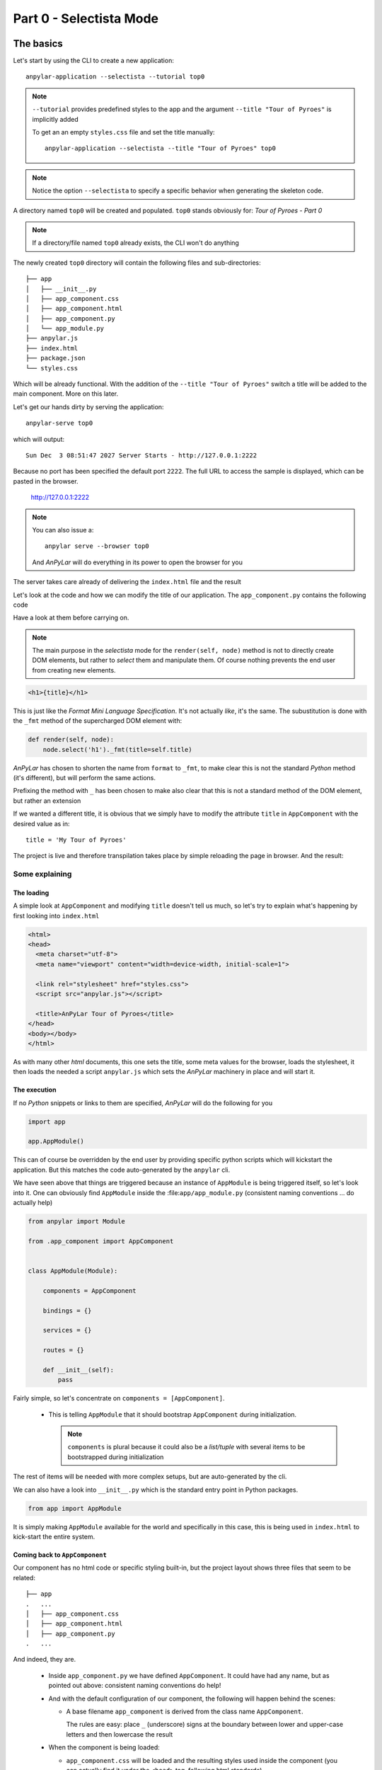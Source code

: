 Part 0 - Selectista Mode
########################

The basics
**********

Let's start by using the CLI to create a new application::

  anpylar-application --selectista --tutorial top0

.. note::

   ``--tutorial`` provides predefined styles to the app and the argument
   ``--title "Tour of Pyroes"`` is implicitly added

   To get an an empty ``styles.css`` file and set the title manually::

     anpylar-application --selectista --title "Tour of Pyroes" top0

.. note::

   Notice the option ``--selectista`` to specify a specific behavior when
   generating the skeleton code.

A directory named ``top0`` will be created and populated. ``top0`` stands
obviously for: *Tour of Pyroes - Part 0*

.. note:: If a directory/file named ``top0`` already exists, the CLI won't
          do anything

The newly created ``top0`` directory will contain the following files and
sub-directories::

  ├── app
  │   ├── __init__.py
  │   ├── app_component.css
  │   ├── app_component.html
  │   ├── app_component.py
  │   └── app_module.py
  ├── anpylar.js
  ├── index.html
  ├── package.json
  └── styles.css

Which will be already functional. With the addition of the ``--title "Tour of
Pyroes"`` switch a title will be added to the main component. More on this
later.

Let's get our hands dirty by serving the application::

  anpylar-serve top0

which will output::

  Sun Dec  3 08:51:47 2027 Server Starts - http://127.0.0.1:2222

Because no port has been specified the default port ``2222``. The full URL to
access the sample is displayed, which can be pasted in the browser.

  http://127.0.0.1:2222

.. note::
   You can also issue a::

     anpylar serve --browser top0

   And *AnPyLar* will do everything in its power to open the browser for you

The server takes care already of delivering the ``index.html`` file and the
result

.. image:: top0-01.png

Let's look at the code and how we can modify the title of our application. The
``app_component.py`` contains the following code

.. tabs::

   .. code-tab:: html app_component.html

      <h1>{title}</h1>

   .. code-tab:: python app_component.py

      from anpylar import Component, html


      class AppComponentComponent(Component):

          title = 'Tour of Pyroes'

          bindings = {}

          def render(self, node):
              node.select('h1')._fmt(title=self.title)


Have a look at them before carrying on.

.. note:: The main purpose in the *selectista* mode for the ``render(self,
          node)`` method is not to directly create DOM elements, but rather to
          *select* them and manipulate them. Of course nothing prevents the end
          user from creating new elements.

.. code-block:: html

      <h1>{title}</h1>

This is just like the *Format Mini Language Specification*. It's not actually
*like*, it's the same. The subustitution is done with the ``_fmt`` method of
the supercharged DOM element with:

.. code-block:: python

          def render(self, node):
              node.select('h1')._fmt(title=self.title)

*AnPyLar* has chosen to shorten the name from ``format`` to ``_fmt``, to make
clear this is not the standard *Python* method (it's different), but will
perform the same actions.

Prefixing the method with ``_`` has been chosen to make also clear that this is
not a standard method of the DOM element, but rather an extension

If we wanted a different title, it is obvious that we simply have to modify the
attribute ``title`` in ``AppComponent`` with the desired value as in::

  title = 'My Tour of Pyroes'

The project is live and therefore transpilation takes place by simple reloading
the page in browser. And the result:

.. image:: top0-02.png

Some explaining
===============

The loading
-----------

A simple look at ``AppComponent`` and modifying ``title`` doesn't tell us much,
so let's try to explain what's happening by first looking into ``index.html``

.. code-block:: html

   <html>
   <head>
     <meta charset="utf-8">
     <meta name="viewport" content="width=device-width, initial-scale=1">

     <link rel="stylesheet" href="styles.css">
     <script src="anpylar.js"></script>

     <title>AnPyLar Tour of Pyroes</title>
   </head>
   <body></body>
   </html>


As with many other *html* documents, this one sets the title, some meta values
for the browser, loads the stylesheet, it then loads the needed a script
``anpylar.js`` which sets the *AnPyLar* machinery in place and will start it.

The execution
-------------

If no *Python* snippets or links to them are specified, *AnPyLar* will do the
following for you

.. code-block:: python

   import app

   app.AppModule()

This can of course be overridden by the end user by providing specific python
scripts which will kickstart the application. But this matches the code
auto-generated by the ``anpylar`` cli.

We have seen above that things are triggered because an instance of
``AppModule`` is being triggered itself, so let's look into it. One can
obviously find ``AppModule`` inside the :file:``app/app_module.py`` (consistent
naming conventions ... do actually help)

.. code-block:: python

   from anpylar import Module

   from .app_component import AppComponent


   class AppModule(Module):

       components = AppComponent

       bindings = {}

       services = {}

       routes = {}

       def __init__(self):
           pass

Fairly simple, so let's concentrate on ``components = [AppComponent]``.

  - This is telling ``AppModule`` that it should bootstrap ``AppComponent``
    during initialization.

    .. note:: ``components`` is plural because it could also be a *list/tuple*
              with several items to be bootstrapped during initialization


The rest of items will be needed with more complex setups, but are
auto-generated by the cli.

We can also have a look into ``__init__.py`` which is the standard entry point
in Python packages.

.. code-block:: python

   from app import AppModule

It is simply making ``AppModule`` available for the world and specifically in
this case, this is being used in ``index.html`` to kick-start the entire
system.


Coming back to ``AppComponent``
-------------------------------

Our component has no html code or specific styling built-in, but the project
layout shows three files that seem to be related::

  ├── app
  .   ...
  │   ├── app_component.css
  │   ├── app_component.html
  │   ├── app_component.py
  .   ...

And indeed, they are.

  - Inside ``app_component.py`` we have defined ``AppComponent``. It could have
    had any name, but as pointed out above: consistent naming conventions do help!

  - And with the default configuration of our component, the following will
    happen behind the scenes:

    - A base filename ``app_component`` is derived from the class name
      ``AppComponent``.

      The rules are easy: place ``_`` (underscore) signs at the boundary
      between lower and upper-case letters and then lowercase the result

  - When the component is being loaded:

    - ``app_component.css`` will be loaded and the resulting styles used inside
      the component (you can actually find it under the ``<head>`` tag,
      following html standards)

    - ``app_component.html`` will be loaded and prepared as a set of DOM
      nodes. This result will be passed to the ``render(node)`` method, for the
      end user to be able to manipulate the nodes.

In our ``top0`` tutorial, there are no specific styles for the component and
``app_component.css`` is empty.

Although the example is rather short it already shows several of the powers of
a *Component* when developing with *AnPyLar*.

Some notes
**********

If you have been working with some other platforms, including *angular*, you
may have noticed a couple of things:

.. rubric:: Selector

There is no ``selector`` being defined in ``AppComponent``

Actually, there is and you as end user can define it as in

.. code-block:: python

     class AppComponent(Component):
         selector = 'my-selector'

*AnPyLar* tries to make your life easier by auto-generating the
``selector`` if you provide none. See the resulting DOM elements

.. image:: top0-html-elements.png

In this case the auto-generated *selector* is clearly named:
``app-component-2``. Easy naming. If you wonder why the suffix ``-2``, this is
simply to avoid another ``AppComponent`` (which could exist in another ``.py``
file) overwrote our selector, because it will get assigned another ``-x``

.. rubric:: Filenames

There is no indication that the html of the component is in a file named
``app_component.html`` (and the same with styles and ``app_component.css``)

Actually, there is and you can change it. Subclasses of ``Component``
inherit two attributes (see the reference documentation) which control
this. They look like this:

.. code-block:: python

   class Component:
       htmlpath = True
       stylepath = True

By being set to ``True`` the default behavior is to look for the
aforementioned files for a component named ``AppComponent``, but you can
change that by doing this

.. code-block:: python

   class Component:
       htmlpath = 'my_app_component.htmlx'
       stylepath = 'mystyles/my_app_component.css'

And those will be the filenames to be fetched. Note how paths and own
extensions can be specified. *AnPyLar* will make no effort to check the
validity of those.
